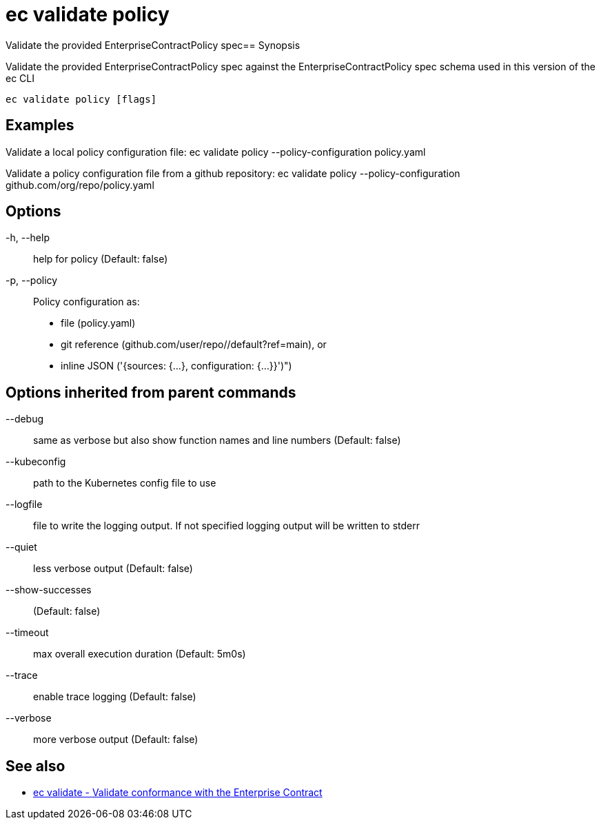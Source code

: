 = ec validate policy

Validate the provided EnterpriseContractPolicy spec== Synopsis

Validate the provided EnterpriseContractPolicy spec against the EnterpriseContractPolicy spec schema used in this version of the ec CLI

[source,shell]
----
ec validate policy [flags]
----

== Examples
Validate a local policy configuration file:
ec validate policy --policy-configuration policy.yaml

Validate a policy configuration file from a github repository:
ec validate policy --policy-configuration github.com/org/repo/policy.yaml

== Options

-h, --help:: help for policy (Default: false)
-p, --policy:: Policy configuration as:
* file (policy.yaml)
* git reference (github.com/user/repo//default?ref=main), or
* inline JSON ('{sources: {...}, configuration: {...}}')")

== Options inherited from parent commands

--debug:: same as verbose but also show function names and line numbers (Default: false)
--kubeconfig:: path to the Kubernetes config file to use
--logfile:: file to write the logging output. If not specified logging output will be written to stderr
--quiet:: less verbose output (Default: false)
--show-successes::  (Default: false)
--timeout:: max overall execution duration (Default: 5m0s)
--trace:: enable trace logging (Default: false)
--verbose:: more verbose output (Default: false)

== See also

 * xref:ec_validate.adoc[ec validate - Validate conformance with the Enterprise Contract]
